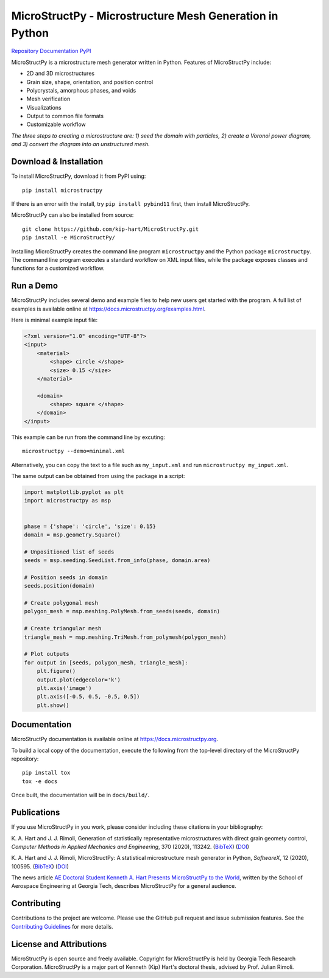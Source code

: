 MicroStructPy - Microstructure Mesh Generation in Python
========================================================

|s-ci|
|s-license|

|s-doi1|
|s-doi2|

|l-github| `Repository <https://github.com/kip-hart/MicroStructPy>`_
|l-rtd| `Documentation <https://docs.microstructpy.org>`_
|l-pypi| `PyPI <https://pypi.org/project/microstructpy/>`_

.. end-badges

MicroStructPy is a microstructure mesh generator written in Python.
Features of MicroStructPy include:

* 2D and 3D microstructures
* Grain size, shape, orientation, and position control
* Polycrystals, amorphous phases, and voids
* Mesh verification
* Visualizations
* Output to common file formats
* Customizable workflow


.. image:: https://docs.microstructpy.org/en/latest/_images/banner.png
    :alt: Banner image showing the three steps for creating microstructure.

*The three steps to creating a microstructure are:
1) seed the domain with particles,
2) create a Voronoi power diagram, and
3) convert the diagram into an unstructured mesh.*

Download & Installation
-----------------------

To install MicroStructPy, download it from PyPI using::

    pip install microstructpy

If there is an error with the install, try ``pip install pybind11`` first,
then install MicroStructPy.


MicroStructPy can also be installed from source::

    git clone https://github.com/kip-hart/MicroStructPy.git
    pip install -e MicroStructPy/

Installing MicroStructPy creates the command line program ``microstructpy`` and
the Python package ``microstructpy``.
The command line program executes a standard workflow on XML input files,
while the package exposes classes and functions for a customized workflow.


Run a Demo
----------

MicroStructPy includes several demo and example files to help new users get
started with the program.
A full list of examples is available online at
https://docs.microstructpy.org/examples.html.

Here is minimal example input file:

.. code-block:: XML

    <?xml version="1.0" encoding="UTF-8"?>
    <input>
        <material>
            <shape> circle </shape>
            <size> 0.15 </size>
        </material>

        <domain>
            <shape> square </shape>
        </domain>
    </input>

This example can be run from the command line by excuting::

    microstructpy --demo=minimal.xml

Alternatively, you can copy the text to a file such as
``my_input.xml`` and run ``microstructpy my_input.xml``.

The same output can be obtained from using the package in a script:

.. code-block:: python

    import matplotlib.pyplot as plt
    import microstructpy as msp


    phase = {'shape': 'circle', 'size': 0.15}
    domain = msp.geometry.Square()

    # Unpositioned list of seeds
    seeds = msp.seeding.SeedList.from_info(phase, domain.area)

    # Position seeds in domain
    seeds.position(domain)

    # Create polygonal mesh
    polygon_mesh = msp.meshing.PolyMesh.from_seeds(seeds, domain)

    # Create triangular mesh
    triangle_mesh = msp.meshing.TriMesh.from_polymesh(polygon_mesh)

    # Plot outputs
    for output in [seeds, polygon_mesh, triangle_mesh]:
        plt.figure()
        output.plot(edgecolor='k')
        plt.axis('image')
        plt.axis([-0.5, 0.5, -0.5, 0.5])
        plt.show()

Documentation
-------------

MicroStructPy documentation is available online at
https://docs.microstructpy.org.

To build a local copy of the documentation, execute the following from the
top-level directory of the MicroStructPy repository::

    pip install tox
    tox -e docs

Once built, the documentation will be in ``docs/build/``.

.. begin-publications

Publications
------------

If you use MicroStructPy in you work, please consider including these citations
in your bibliography:

K. A. Hart and J. J. Rimoli, Generation of statistically representative
microstructures with direct grain geomety control,
*Computer Methods in Applied Mechanics and Engineering*, 370 (2020), 113242.
(`BibTeX <https://github.com/kip-hart/MicroStructPy/raw/master/docs/publications/cmame2020.bib>`__)
(`DOI <https://doi.org/10.1016/j.cma.2020.113242>`__)

K. A. Hart and J. J. Rimoli, MicroStructPy: A statistical microstructure mesh
generator in Python, *SoftwareX*, 12 (2020), 100595.
(`BibTeX <https://github.com/kip-hart/MicroStructPy/raw/master/docs/publications/swx2020.bib>`__)
(`DOI <https://doi.org/10.1016/j.softx.2020.100595>`__)

The news article `AE Doctoral Student Kenneth A. Hart Presents MicroStructPy to the World <https://www.ae.gatech.edu/news/2020/07/ae-doctoral-student-kenneth-hart-presents-microstructpy-world>`__,
written by the School of Aerospace Engineering at Georgia Tech,
describes MicroStructPy for a general audience.

.. end-publications

Contributing
------------

Contributions to the project are welcome.
Please use the GitHub pull request and issue submission features.
See the `Contributing Guidelines`_ for more details.


License and Attributions
------------------------

MicroStructPy is open source and freely available.
Copyright for MicroStructPy is held by Georgia Tech Research Corporation.
MicroStructPy is a major part of Kenneth (Kip) Hart's doctoral thesis,
advised by Prof. Julian Rimoli.


.. LINKS

.. _`Contributing Guidelines`: https://github.com/kip-hart/MicroStructPy/blob/dev/.github/CONTRIBUTING.md

.. external-images

.. |l-github| image:: https://api.iconify.design/octicon:mark-github.svg?color=black0&inline=true&height=16
    :alt: GitHub

.. |l-rtd| image:: https://api.iconify.design/simple-icons:readthedocs.svg?color=black&inline=true&height=16
    :alt: ReadTheDocs

.. |l-pypi| image:: https://api.iconify.design/mdi:cube-outline.svg?color=black&inline=true&height=16
    :alt: PyPI


.. SHIELDS

.. |s-ci| image:: https://github.com/kip-hart/MicroStructPy/workflows/CI/badge.svg
    :target: https://github.com/kip-hart/MicroStructPy/actions
    :alt: Continuous Integration

.. |s-license| image:: https://img.shields.io/github/license/kip-hart/MicroStructPy
    :target: https://github.com/kip-hart/MicroStructPy/blob/master/LICENSE.rst
    :alt: License

.. |s-doi1| image:: https://img.shields.io/badge/DOI-10.1016%2Fj.cma.2020.113242-blue
   :target: https://doi.org/10.1016/j.cma.2020.113242
   :alt: CMAME DOI

.. |s-doi2| image:: https://img.shields.io/badge/DOI-10.1016%2Fj.softx.2020.100595-blue
   :target: https://doi.org/10.1016/j.softx.2020.100595
   :alt: SoftwareX DOI
